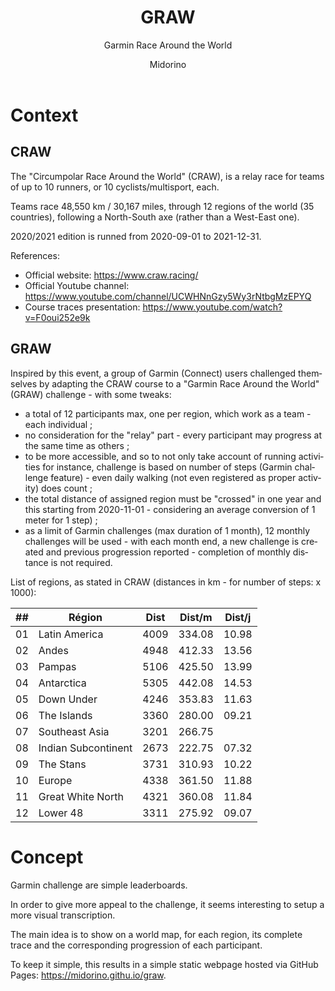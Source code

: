 #+TITLE:     GRAW
#+SUBTITLE:  Garmin Race Around the World
#+AUTHOR:    Midorino
#+EMAIL:     midorino@protonmail.com
#+DESCRIPTION: Simple progress viewer for custom Garmin challenge inspired from the Circumpolar Race Around the World 2020-2021
#+LANGUAGE:  en

#+HTML_LINK_HOME: https://midorino.github.io

# This README is inspired from: https://github.com/fniessen/refcard-org-mode/blob/master/README.org

* Context

** CRAW

The "Circumpolar Race Around the World" (CRAW), is a relay race for teams of up to 10 runners, or 10 cyclists/multisport, each.

Teams race 48,550 km / 30,167 miles, through 12 regions of the world (35 countries), following a North-South axe (rather than a West-East one).

2020/2021 edition is runned from 2020-09-01 to 2021-12-31.

References:

- Official website: [[https://www.craw.racing/]]
- Official Youtube channel: [[https://www.youtube.com/channel/UCWHNnGzy5Wy3rNtbgMzEPYQ]]
- Course traces presentation: [[https://www.youtube.com/watch?v=F0oui252e9k]]

** GRAW

Inspired by this event, a group of Garmin (Connect) users challenged themselves by adapting the CRAW course to a "Garmin Race Around the World" (GRAW) challenge - with some tweaks:

- a total of 12 participants max, one per region, which work as a team - each individual ;
- no consideration for the "relay" part - every participant may progress at the same time as others ;
- to be more accessible, and so to not only take account of running activities for instance, challenge is based on number of steps (Garmin challenge feature) - even daily walking (not even registered as proper activity) does count ;
- the total distance of assigned region must be "crossed" in one year and this starting from 2020-11-01 - considering an average conversion of 1 meter for 1 step) ;
- as a limit of Garmin challenges (max duration of 1 month), 12 monthly challenges will be used - with each month end, a new challenge is created and previous progression reported - completion of monthly distance is not required.

List of regions, as stated in CRAW (distances in km - for number of steps: x 1000):

| ## | Région | Dist | Dist/m | Dist/j |
|----+--------+------|--------|--------|
| 01 | Latin America | 4009 | 334.08 | 10.98 |
| 02 | Andes | 4948 | 412.33 | 13.56 |
| 03 | Pampas | 5106 | 425.50 | 13.99 |
| 04 | Antarctica | 5305 | 442.08 | 14.53 |
| 05 | Down Under | 4246 | 353.83 | 11.63 |
| 06 | The Islands | 3360 | 280.00 | 09.21 |
| 07 | Southeast Asia | 3201 | 266.75 |  |
| 08 | Indian Subcontinent | 2673 | 222.75 | 07.32 |
| 09 | The Stans | 3731 | 310.93 | 10.22 | 08.77 |
| 10 | Europe | 4338 | 361.50 | 11.88 |
| 11 | Great White North | 4321 | 360.08 | 11.84 |
| 12 | Lower 48 | 3311 | 275.92 | 09.07 |

* Concept

Garmin challenge are simple leaderboards.

In order to give more appeal to the challenge, it seems interesting to setup a more visual transcription.

The main idea is to show on a world map, for each region, its complete trace and the corresponding progression of each participant.

To keep it simple, this results in a simple static webpage hosted via GitHub Pages: [[https://midorino.githu.io/graw]].
